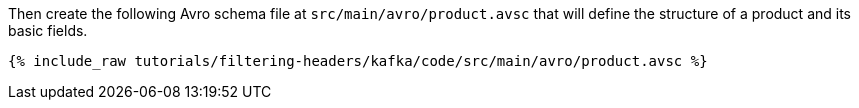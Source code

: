 Then create the following Avro schema file at `src/main/avro/product.avsc` that will define the structure of a product and its basic fields.

+++++
<pre class="snippet"><code class="avro">{% include_raw tutorials/filtering-headers/kafka/code/src/main/avro/product.avsc %}</code></pre>
+++++